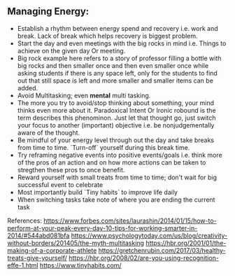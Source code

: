 ** Managing Energy:
  - Establish a rhythm between energy spend and recovery i.e. work and break. Lack of break which helps recovery is biggest problem.
  - Start the day and even meetings with the big rocks in mind i.e. Things to achieve on the given day Or meeting.
  - Big rock example here refers to a story of professor filling a bottle with big rocks and then smaller once and then even smaller once while asking students if there is any space left, only for the students to find out that still space is left and more smaller and smaller items can be added.
  - Avoid Multitasking; even *mental* multi tasking.
  - The more you try to avoid/stop thinking about something, your mind thinks even more about it. Paradoxical Intent Or Ironic robound is the term describes this phenominon. Just let that thought go, just switch your focus to another (important) objective i.e. be nonjudgementally aware of the thought.
  - Be mindful of your energy level through out the day and take breaks from time to time. `Turn-off` yourself during this break time.
  - Try reframing negative events into positive events/goals i.e. think more of the pros of an action and on how more actions can be taken to stregthen these pros to once benefit.
  - Reward yourself with small treats from time to time; don't wait for big successful event to celebrate
  - Most importantly build `Tiny habits` to improve life daily
  - When switching tasks take note of where you are ending the current task
  
  References:
  https://www.forbes.com/sites/laurashin/2014/01/15/how-to-perform-at-your-peak-every-day-10-tips-for-working-smarter-in-2014/#544abd081bfa
  https://www.psychologytoday.com/us/blog/creativity-without-borders/201405/the-myth-multitasking
  https://hbr.org/2001/01/the-making-of-a-corporate-athlete
  https://gretchenrubin.com/2017/03/healthy-treats-give-yourself/
  https://hbr.org/2008/02/are-you-using-recognition-effe-1.html
  https://www.tinyhabits.com/
  
